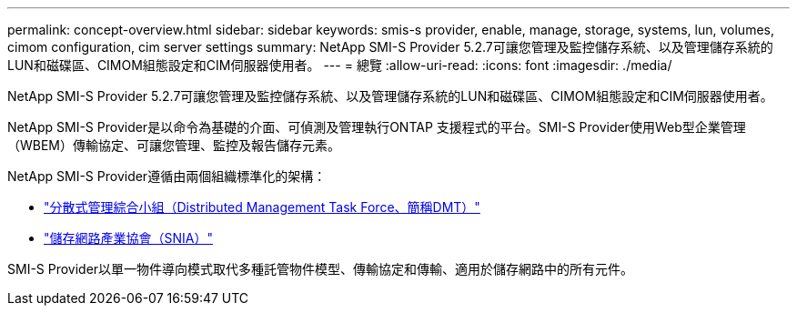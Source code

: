 ---
permalink: concept-overview.html 
sidebar: sidebar 
keywords: smis-s provider, enable, manage, storage, systems, lun, volumes, cimom configuration, cim server settings 
summary: NetApp SMI-S Provider 5.2.7可讓您管理及監控儲存系統、以及管理儲存系統的LUN和磁碟區、CIMOM組態設定和CIM伺服器使用者。 
---
= 總覽
:allow-uri-read: 
:icons: font
:imagesdir: ./media/


[role="lead"]
NetApp SMI-S Provider 5.2.7可讓您管理及監控儲存系統、以及管理儲存系統的LUN和磁碟區、CIMOM組態設定和CIM伺服器使用者。

NetApp SMI-S Provider是以命令為基礎的介面、可偵測及管理執行ONTAP 支援程式的平台。SMI-S Provider使用Web型企業管理（WBEM）傳輸協定、可讓您管理、監控及報告儲存元素。

NetApp SMI-S Provider遵循由兩個組織標準化的架構：

* http://www.dmtf.org/home["分散式管理綜合小組（Distributed Management Task Force、簡稱DMT）"^]
* http://www.snia.org/home["儲存網路產業協會（SNIA）"^]


SMI-S Provider以單一物件導向模式取代多種託管物件模型、傳輸協定和傳輸、適用於儲存網路中的所有元件。

